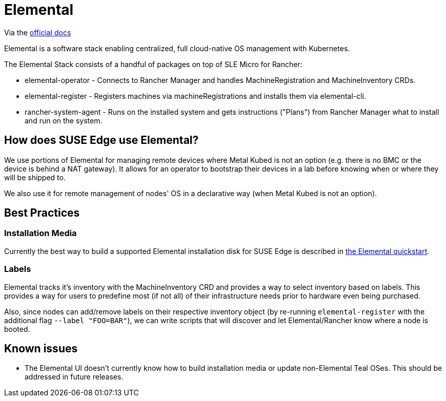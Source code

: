 = Elemental

ifdef::env-github[]
:imagesdir: ../images/
:tip-caption: :bulb:
:note-caption: :information_source:
:important-caption: :heavy_exclamation_mark:
:caution-caption: :fire:
:warning-caption: :warning:
endif::[]

Via the https://elemental.docs.rancher.com/[official docs]

Elemental is a software stack enabling centralized, full cloud-native OS management with Kubernetes.

The Elemental Stack consists of a handful of packages on top of SLE Micro for Rancher:

* elemental-operator - Connects to Rancher Manager and handles MachineRegistration and MachineInventory CRDs.
* elemental-register - Registers machines via machineRegistrations and installs them via elemental-cli.
* rancher-system-agent - Runs on the installed system and gets instructions ("Plans") from Rancher Manager what to install and run on the system.

== How does SUSE Edge use Elemental?

We use portions of Elemental for managing remote devices where Metal Kubed is not an option (e.g. there is no BMC or the device is behind a NAT gateway). 
It allows for an operator to bootstrap their devices in a lab before knowing when or where they will be shipped to. 

We also use it for remote management of nodes' OS in a declarative way (when Metal Kubed is not an option). 

== Best Practices

=== Installation Media

Currently the best way to build a supported Elemental installation disk for SUSE Edge is described in link:../quickstart/elemental.adoc[the Elemental quickstart].

=== Labels 

Elemental tracks it's inventory with the MachineInventory CRD and provides a way to select inventory based on labels. This provides a way for users to predefine most (if not all) of their infrastructure needs prior to hardware even being purchased.

Also, since nodes can add/remove labels on their respective inventory object (by re-running `elemental-register` with the additional flag `--label "FOO=BAR"`), we can write scripts that will discover and let Elemental/Rancher know where a node is booted. 


== Known issues

* The Elemental UI doesn't currently know how to build installation media or update non-Elemental Teal OSes. This should be addressed in future releases. 
